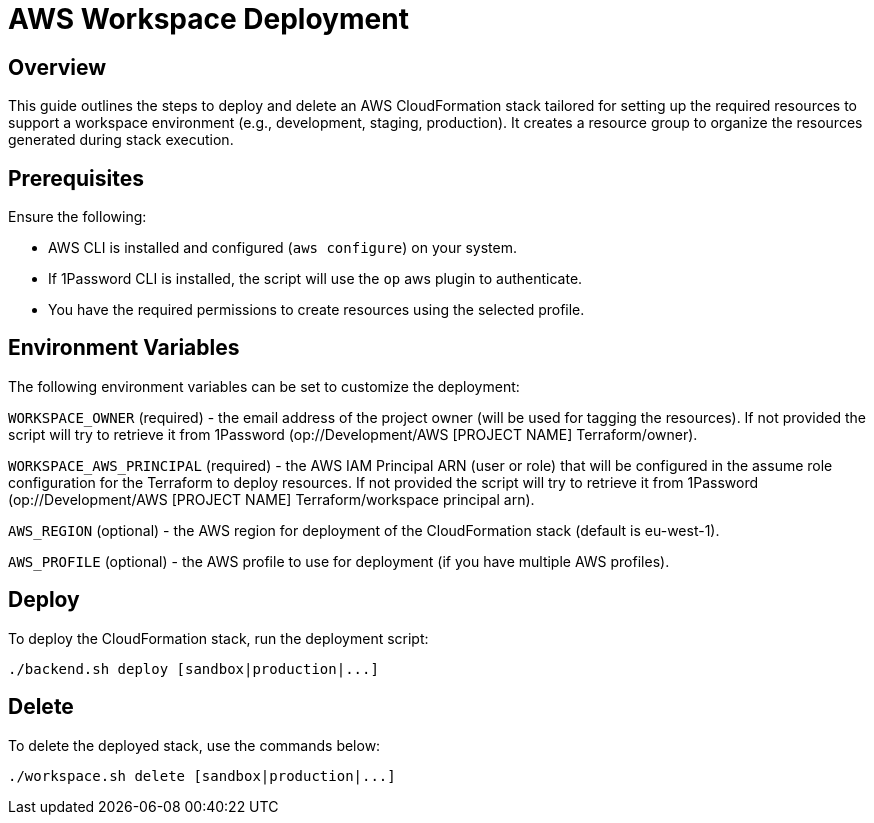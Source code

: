 = AWS Workspace Deployment

== Overview
This guide outlines the steps to deploy and delete an AWS CloudFormation stack tailored for setting up the required resources to support a workspace environment (e.g., development, staging, production). It creates a resource group to organize the resources generated during stack execution.

== Prerequisites
Ensure the following:

- AWS CLI is installed and configured (`aws configure`) on your system.
- If 1Password CLI is installed, the script will use the `op` aws plugin to authenticate.
- You have the required permissions to create resources using the selected profile.

== Environment Variables

The following environment variables can be set to customize the deployment:

`WORKSPACE_OWNER` (required) - the email address of the project owner (will be used for tagging the resources). If not provided the script will try to retrieve it from 1Password ([.monospaced]#op://Development/AWS [PROJECT NAME] Terraform/owner#).

`WORKSPACE_AWS_PRINCIPAL` (required) - the AWS IAM Principal ARN (user or role) that will be configured in the assume role configuration for the Terraform to deploy resources. If not provided the script will try to retrieve it from 1Password ([.monospaced]#op://Development/AWS [PROJECT NAME] Terraform/workspace principal arn#).

`AWS_REGION` (optional) - the AWS region for deployment of the CloudFormation stack (default is eu-west-1).

`AWS_PROFILE` (optional) - the AWS profile to use for deployment (if you have multiple AWS profiles).

== Deploy

To deploy the CloudFormation stack, run the deployment script:

[code, shell]
----
./backend.sh deploy [sandbox|production|...]
----
== Delete

To delete the deployed stack, use the commands below:

[code, shell]
----
./workspace.sh delete [sandbox|production|...]
----
